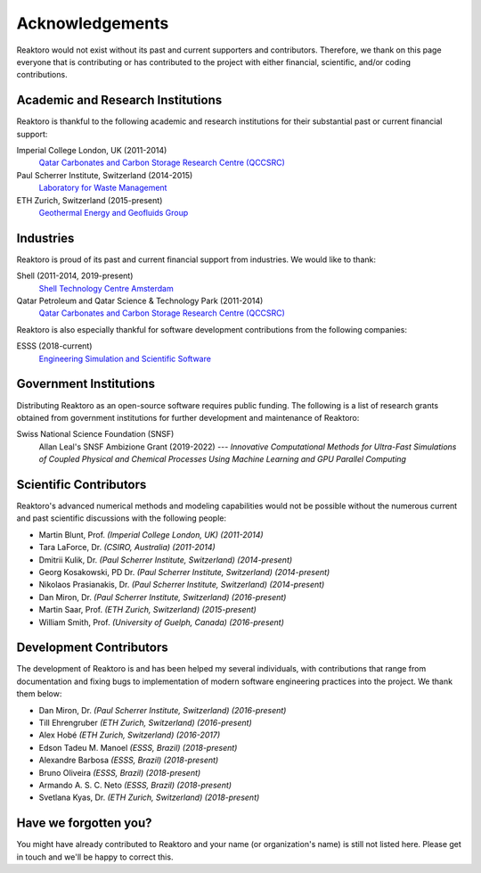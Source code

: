 Acknowledgements
================

Reaktoro would not exist without its past and current supporters and
contributors. Therefore, we thank on this page everyone that is contributing or
has contributed to the project with either financial, scientific, and/or coding
contributions.


Academic and Research Institutions
----------------------------------

Reaktoro is thankful to the following academic and research institutions for
their substantial past or current financial support:

Imperial College London, UK (2011-2014)
    `Qatar Carbonates and Carbon Storage Research Centre (QCCSRC) <QCCSRC_>`_

Paul Scherrer Institute, Switzerland (2014-2015)
    `Laboratory for Waste Management <https://www.psi.ch/les/>`_

ETH Zurich, Switzerland (2015-present)
    `Geothermal Energy and Geofluids Group <https://geg.ethz.ch/>`_

Industries
----------

Reaktoro is proud of its past and current financial support from industries. We
would like to thank:

Shell (2011-2014, 2019-present)
    `Shell Technology Centre Amsterdam <Shell_>`_

Qatar Petroleum and Qatar Science & Technology Park (2011-2014)
    `Qatar Carbonates and Carbon Storage Research Centre (QCCSRC) <QCCSRC_>`_


Reaktoro is also especially thankful for software development contributions
from the following companies:

ESSS (2018-current)
    `Engineering Simulation and Scientific Software <ESSS_>`_

Government Institutions
-----------------------

Distributing Reaktoro as an open-source software requires public funding. The
following is a list of research grants obtained from government institutions
for further development and maintenance of Reaktoro:

Swiss National Science Foundation (SNSF)
    Allan Leal's SNSF Ambizione Grant (2019-2022) --- *Innovative Computational
    Methods for Ultra-Fast Simulations of Coupled Physical and Chemical
    Processes Using Machine Learning and GPU Parallel Computing*

Scientific Contributors
-----------------------

Reaktoro's advanced numerical methods and modeling capabilities would not be
possible without the numerous current and past scientific discussions with
the following people:

* Martin Blunt, Prof. *(Imperial College London, UK)* *(2011-2014)*
* Tara LaForce, Dr. *(CSIRO, Australia)* *(2011-2014)*
* Dmitrii Kulik, Dr. *(Paul Scherrer Institute, Switzerland)* *(2014-present)*
* Georg Kosakowski, PD Dr. *(Paul Scherrer Institute, Switzerland)* *(2014-present)*
* Nikolaos Prasianakis, Dr. *(Paul Scherrer Institute, Switzerland)* *(2014-present)*
* Dan Miron, Dr. *(Paul Scherrer Institute, Switzerland)* *(2016-present)*
* Martin Saar, Prof. *(ETH Zurich, Switzerland)* *(2015-present)*
* William Smith, Prof. *(University of Guelph, Canada)* *(2016-present)*

Development Contributors
------------------------

The development of Reaktoro is and has been helped my several individuals, with
contributions that range from documentation and fixing bugs to implementation
of modern software engineering practices into the project. We thank them below:

* Dan Miron, Dr. *(Paul Scherrer Institute, Switzerland)* *(2016-present)*
* Till Ehrengruber *(ETH Zurich, Switzerland)* *(2016-present)*
* Alex Hobé *(ETH Zurich, Switzerland)* *(2016-2017)*
* Edson Tadeu M. Manoel *(ESSS, Brazil)* *(2018-present)*
* Alexandre Barbosa *(ESSS, Brazil)* *(2018-present)*
* Bruno Oliveira *(ESSS, Brazil)* *(2018-present)*
* Armando A. S. C. Neto *(ESSS, Brazil)* *(2018-present)*
* Svetlana Kyas, Dr. *(ETH Zurich, Switzerland)* *(2018-present)*

Have we forgotten you?
----------------------

You might have already contributed to Reaktoro and your name (or organization's
name) is still not listed here. Please get in touch and we'll be happy to
correct this.

.. _Shell: https://www.shell.nl/over-ons/amsterdam.html
.. _QCCSRC: http://www.imperial.ac.uk/qatar-carbonates-and-carbon-storage
.. _ESSS: https://www.esss.co/en/
